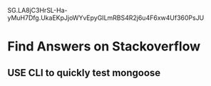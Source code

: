 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


* Find Answers on Stackoverflow

** USE CLI to quickly test mongoose
